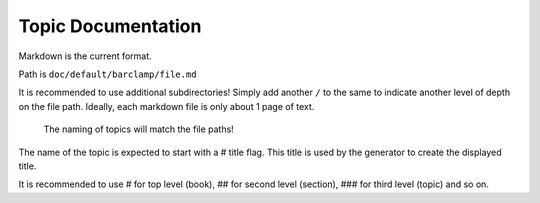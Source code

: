 Topic Documentation
^^^^^^^^^^^^^^^^^^^

Markdown is the current format.

Path is ``doc/default/barclamp/file.md``

It is recommended to use additional subdirectories! Simply add another
``/`` to the same to indicate another level of depth on the file path.
Ideally, each markdown file is only about 1 page of text.

    The naming of topics will match the file paths!

The name of the topic is expected to start with a # title flag. This
title is used by the generator to create the displayed title.

It is recommended to use # for top level (book), ## for second level
(section), ### for third level (topic) and so on.
